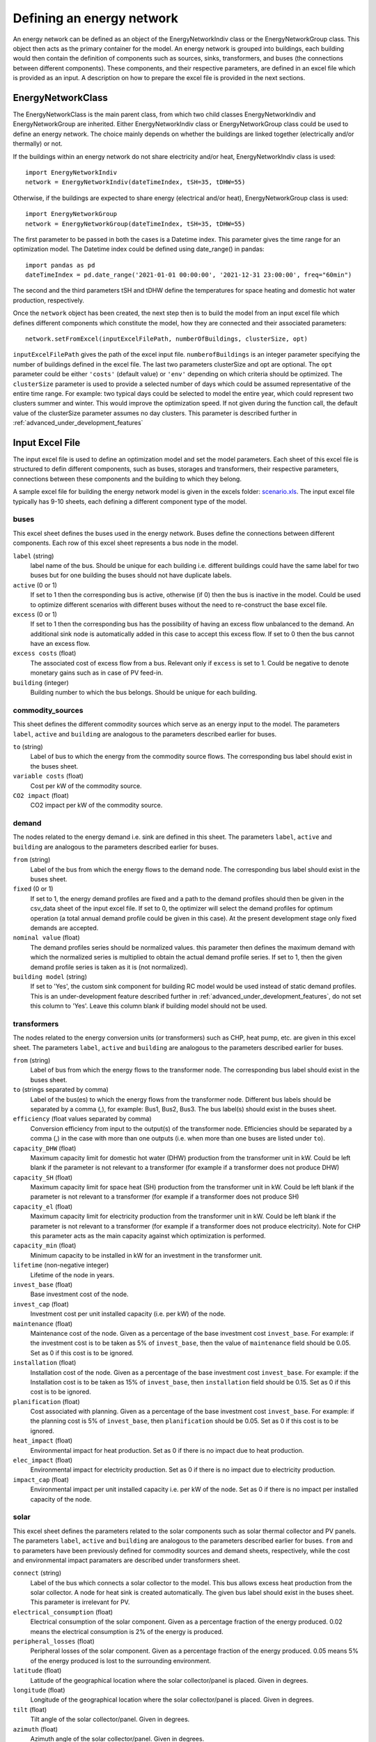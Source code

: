.. _defining_an_energy_network:

Defining an energy network
==========================

An energy network can be defined as an object of the EnergyNetworkIndiv class or the EnergyNetworkGroup class. This
object then acts as the primary container for the model. An energy network is grouped into buildings, each building would
then contain the definition of components such as sources, sinks, transformers, and buses (the connections between
different components). These components, and their respective parameters, are defined in an excel file which is provided
as an input. A description on how to prepare the excel file is provided in the next sections.

EnergyNetworkClass
------------------
The EnergyNetworkClass is the main parent class, from which two child classes EnergyNetworkIndiv and EnergyNetworkGroup
are inherited. Either EnergyNetworkIndiv class or EnergyNetworkGroup class could be used to define an energy network.
The choice mainly depends on whether the buildings are linked together (electrically and/or thermally) or not.

If the buildings within an energy network do not share electricity and/or heat, EnergyNetworkIndiv class is used::

    import EnergyNetworkIndiv
    network = EnergyNetworkIndiv(dateTimeIndex, tSH=35, tDHW=55)

Otherwise, if the buildings are expected to share energy (electrical and/or heat), EnergyNetworkGroup class is used::

    import EnergyNetworkGroup
    network = EnergyNetworkGroup(dateTimeIndex, tSH=35, tDHW=55)

The first parameter to be passed in both the cases is a Datetime index. This parameter gives the time range for an
optimization model. The Datetime index could be defined using date_range() in pandas::

    import pandas as pd
    dateTimeIndex = pd.date_range('2021-01-01 00:00:00', '2021-12-31 23:00:00', freq="60min")

The second and the third parameters tSH and tDHW define the temperatures for space heating and domestic hot water
production, respectively.

Once the ``network`` object has been created, the next step then is to build the model from an input excel file which
defines different components which constitute the model, how they are connected and their associated parameters::

    network.setFromExcel(inputExcelFilePath, numberOfBuildings, clusterSize, opt)

``inputExcelFilePath`` gives the path of the excel input file. ``numberofBuildings`` is an integer parameter specifying the
number of buildings defined in the excel file. The last two parameters clusterSize and opt are optional. The ``opt``
parameter could be either ``'costs'`` (default value) or ``'env'`` depending on which criteria should be optimized. The
``clusterSize`` parameter is used to provide a selected number of days which could be assumed representative of the entire
time range. For example: two typical days could be selected to model the entire year, which could represent two clusters
summer and winter. This would improve the optimization speed. If not given during the function call, the default value
of the clusterSize parameter assumes no day clusters. This parameter is described further in
:ref:`advanced_under_development_features`

Input Excel File
----------------
The input excel file is used to define an optimization model and set the model parameters. Each sheet of this excel file
is structured to defin different components, such as buses, storages and transformers, their respective parameters,
connections between these components and the building to which they belong.

.. image:: ./resources/input_excel_info.PNG
      :width: 800
      :alt: input_excel_info

A sample excel file for building the energy network model is given in the excels folder: `scenario.xls <https://github.com/SPF-OST/optihood/blob/main/data/excels/scenario.xls>`_.
The input excel file typically has 9-10 sheets, each defining a different component type of the model.

buses
^^^^^
This excel sheet defines the buses used in the energy network. Buses define the connections between different
components. Each row of this excel sheet represents a bus node in the model.

.. image:: ./resources/input_excel_buses.png
      :width: 400
      :alt: input_excel_buses

``label`` (string)
    label name of the bus. Should be unique for each building i.e. different buildings could have the same label for two
    buses but for one building the buses should not have duplicate labels.

``active`` (0 or 1)
    If set to 1 then the corresponding bus is active, otherwise (if 0) then the bus is inactive in the model. Could be
    used to optimize different scenarios with different buses without the need to re-construct the base excel file.

``excess`` (0 or 1)
    If set to 1 then the corresponding bus has the possibility of having an excess flow unbalanced to the demand. An
    additional sink node is automatically added in this case to accept this excess flow. If set to 0 then the bus cannot
    have an excess flow.

``excess costs`` (float)
    The associated cost of excess flow from a bus. Relevant only if ``excess`` is set to 1. Could be negative to denote
    monetary gains such as in case of PV feed-in.

``building`` (integer)
    Building number to which the bus belongs. Should be unique for each building.

commodity_sources
^^^^^^^^^^^^^^^^^
This sheet defines the different commodity sources which serve as an energy input to the model. The parameters ``label``,
``active`` and ``building`` are analogous to the parameters described earlier for buses.

.. image:: ./resources/input_excel_sources.PNG
      :width: 600
      :alt: input_excel_sources

``to`` (string)
    Label of bus to which the energy from the commodity source flows. The corresponding bus label should exist in
    the buses sheet.

``variable costs`` (float)
    Cost per kW of the commodity source.

``CO2 impact`` (float)
    CO2 impact per kW of the commodity source.

demand
^^^^^^

The nodes related to the energy demand i.e. sink are defined in this sheet. The parameters ``label``, ``active`` and
``building`` are analogous to the parameters described earlier for buses.

.. image:: ./resources/input_excel_demand.png
      :width: 800
      :alt: input_excel_demand

``from`` (string)
    Label of the bus from which the energy flows to the demand node. The corresponding bus label should exist in
    the buses sheet.

``fixed`` (0 or 1)
    If set to 1, the energy demand profiles are fixed and a path to the demand profiles should then be given in the
    csv_data sheet of the input excel file. If set to 0, the optimizer will select the demand profiles for optimum
    operation (a total annual demand profile could be given in this case). At the present development stage only fixed
    demands are accepted.

``nominal value`` (float)
    The demand profiles series should be normalized values. this parameter then defines the maximum demand with which
    the normalized series is multiplied to obtain the actual demand profile series. If set to 1, then the given demand
    profile series is taken as it is (not normalized).

``building model`` (string)
    If set to 'Yes', the custom sink component for building RC model would be used instead of static demand profiles. This
    is an under-development feature described further in :ref:`advanced_under_development_features`, do not set this column
    to 'Yes'. Leave this column blank if building model should not be used.

transformers
^^^^^^^^^^^^

The nodes related to the energy conversion units (or transformers) such as CHP, heat pump, etc. are given in this excel
sheet. The parameters ``label``, ``active`` and ``building`` are analogous to the parameters described earlier for buses.

.. image:: ./resources/input_excel_transformer.PNG
      :width: 800
      :alt: input_excel_transformer

``from`` (string)
    Label of bus from which the energy flows to the transformer node. The corresponding bus label should exist in
    the buses sheet.

``to`` (strings separated by comma)
    Label of the bus(es) to which the energy flows from the transformer node. Different bus labels should be separated
    by a comma (,), for example: Bus1, Bus2, Bus3. The bus label(s) should exist in the buses sheet.

``efficiency`` (float values separated by comma)
    Conversion efficiency from input to the output(s) of the transformer node. Efficiencies should be separated by
    a comma (,) in the case with more than one outputs (i.e. when more than one buses are listed under ``to``).

``capacity_DHW`` (float)
    Maximum capacity limit for domestic hot water (DHW) production from the transformer unit in kW. Could be left blank
    if the parameter is not relevant to a transformer (for example if a transformer does not produce DHW)

``capacity_SH`` (float)
    Maximum capacity limit for space heat (SH) production from the transformer unit in kW. Could be left blank if the
    parameter is not relevant to a transformer (for example if a transformer does not produce SH)

``capacity_el`` (float)
    Maximum capacity limit for electricity production from the transformer unit in kW. Could be left blank if the
    parameter is not relevant to a transformer (for example if a transformer does not produce electricity). Note for CHP
    this parameter acts as the main capacity against which optimization is performed.

``capacity_min`` (float)
    Minimum capacity to be installed in kW for an investment in the transformer unit.

``lifetime`` (non-negative integer)
    Lifetime of the node in years.

``invest_base`` (float)
    Base investment cost of the node.

``invest_cap`` (float)
    Investment cost per unit installed capacity (i.e. per kW) of the node.

``maintenance`` (float)
    Maintenance cost of the node. Given as a percentage of the base investment cost ``invest_base``. For example:
    if the investment cost is to be taken as 5% of ``invest_base``, then the value of ``maintenance`` field should be 0.05.
    Set as 0 if this cost is to be ignored.

``installation`` (float)
    Installation cost of the node. Given as a percentage of the base investment cost ``invest_base``. For example:
    if the Installation cost is to be taken as 15% of ``invest_base``, then ``installation`` field should be 0.15. Set
    as 0 if this cost is to be ignored.

``planification`` (float)
    Cost associated with planning. Given as a percentage of the base investment cost ``invest_base``. For example:
    if the planning cost is 5% of ``invest_base``, then ``planification`` should be 0.05. Set as 0 if this cost is to be
    ignored.

``heat_impact`` (float)
    Environmental impact for heat production. Set as 0 if there is no impact due to heat production.

``elec_impact`` (float)
    Environmental impact for electricity production. Set as 0 if there is no impact due to electricity production.

``impact_cap`` (float)
    Environmental impact per unit installed capacity i.e. per kW of the node. Set as 0 if there is no impact per
    installed capacity of the node.

solar
^^^^^

This excel sheet defines the parameters related to the solar components such as solar thermal collector and PV panels.
The parameters ``label``, ``active`` and ``building`` are analogous to the parameters described earlier for buses.
``from`` and ``to`` parameters have been previously defined for commodity sources and demand sheets, respectively, while
the cost and environmental impact paramaters are described under transformers sheet.

.. image:: ./resources/input_excel_solar.PNG
      :width: 800
      :alt: input_excel_solar

``connect`` (string)
    Label of the bus which connects a solar collector to the model. This bus allows excess heat production from the solar
    collector. A node for heat sink is created automatically. The given bus label should exist in the buses sheet. This
    parameter is irrelevant for PV.

``electrical_consumption`` (float)
    Electrical consumption of the solar component. Given as a percentage fraction of the energy produced. 0.02 means
    the electrical consumption is 2% of the energy is produced.

``peripheral_losses`` (float)
    Peripheral losses of the solar component. Given as a percentage fraction of the energy produced. 0.05 means 5% of
    the energy produced is lost to the surrounding environment.

``latitude`` (float)
    Latitude of the geographical location where the solar collector/panel is placed. Given in degrees.

``longitude`` (float)
    Longitude of the geographical location where the solar collector/panel is placed. Given in degrees.

``tilt`` (float)
    Tilt angle of the solar collector/panel. Given in degrees.

``azimuth`` (float)
    Azimuth angle of the solar collector/panel. Given in degrees.

``eta_0``, ``a_1`` and ``a_2`` (float)
    Efficiency parameters of the solar thermal collector. Solar thermal collector is linearized using the pre-calculations
    given in `oemof-thermal <https://oemof-thermal.readthedocs.io/en/latest/solar_thermal_collector.html>`_.

``temp_collector_inlet`` (float)
    Inlet fluid temperature of the solar thermal collector. Given in degree C.

``delta_temp_n`` (float)
    Temperature difference between the inlet fluid and the mean fluid temperature in case of solar collector. For PV,
    this parameter denotes the temperature difference between the solar cells and the ambient.

``capacity_max`` (float)
    Maximum capacity limit in kW.

``capacity_min`` (float)
    Minimum possible capacity in kW for the installation of solar collector/panel.

storages
^^^^^^^^

This excel sheet defines the parameters related to the energy storage units such as battery and hot water tank. ``label``,
``active`` and ``building`` have been defined previously for buses excel sheet. A description of ``from`` and ``to`` has
been given in commodity sources and demand sheets, respectively. The cost and environmental impact parameters are
described in the transformers sheet section. ``capacity_min`` and ``capacity_max`` are described in the solar excel sheet
section.

.. image:: ./resources/input_excel_storages.PNG
      :width: 800
      :alt: input_excel_storages

``efficiency inflow`` (float)
    Charging efficiency of battery. This parameter is not relevant for thermal storages.

``efficiency outflow`` (float)
    Discharging efficiency of battery. This parameter is not relevant for thermal storages.

``initial capacity`` (float)
    initial capacity of the storage. This parameter is expressed as a fraction of the total storage capacity. 0 means storage is initially
    assumed to be empty, 1 denotes that the storage is 100% full initially, while 0.5 means the storage is at 50% capacity initially.

``capacity loss`` (float)
    Losses from battery storage. This parameter is not relevant for thermal storages.

stratified_storage
^^^^^^^^^^^^^^^^^^

This excel sheet defines the parameters relevant to stratified thermal storage. The pre-calculations given in `oemof-thermal <https://oemof-thermal.readthedocs.io/en/latest/stratified_thermal_storage.html>`_
have been used to linearize the thermal hot water storage. The parameter names used here are similar to the parameters
defined in oemof-thermal.

links
^^^^^

This excel sheet defines the parameters for electricity and space heating links. The buildings could share electricity
production and/or space heat production. Links allow this sharing to be possible. ``label`` and ``active`` have been
defined already for buses excel sheet. ``invest_base`` and ``invest_cap`` parameters (defined in the transformers sheet
section) are only relevant for space heating links in the present stage of development.

.. image:: ./resources/scenario_links.PNG
      :width: 600
      :alt: input_excel_links

``efficiency `` (float)
    Efficiency of energy transfer over the link.

``investment `` (0 or 1)
    defines whether investment optimization should be
    performed or not. If set to 1, then the optimization is performed.

profiles
^^^^^^^^

The paths to CSV files containing demand profiles, weather data and electricity impact data are to be given in this
excel sheet. ``INFO`` gives further information about each row.

.. image:: ./resources/input_excel_profiles.PNG
      :width: 500
      :alt: input_excel_profiles

grid_connection
^^^^^^^^^^^^^^^

This excel sheet should not be modified by the users. It defines the separation of the flows from electricity grid and
the produced electricity flows to make sure that the grid electricity is not stored in batteries.
